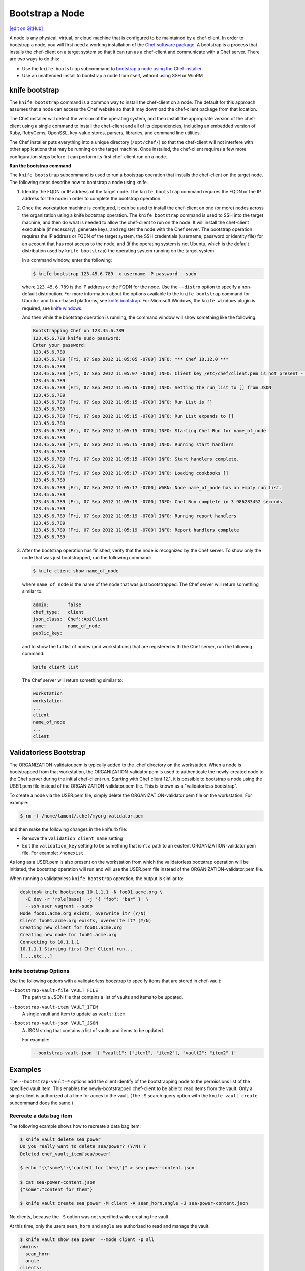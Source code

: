 =====================================================
Bootstrap a Node
=====================================================
`[edit on GitHub] <https://github.com/chef/chef-web-docs/blob/master/chef_master/source/install_bootstrap.rst>`__

.. tag chef_client_bootstrap_node

A node is any physical, virtual, or cloud machine that is configured to be maintained by a chef-client. In order to bootstrap a node, you will first need a working installation of the `Chef software package </packages.html>`__. A bootstrap is a process that installs the chef-client on a target system so that it can run as a chef-client and communicate with a Chef server. There are two ways to do this:

* Use the ``knife bootstrap`` subcommand to `bootstrap a node using the Chef installer </install_bootstrap.html>`__
* Use an unattended install to bootstrap a node from itself, without using SSH or WinRM

.. end_tag

knife bootstrap
=====================================================
.. tag install_chef_client

The ``knife bootstrap`` command is a common way to install the chef-client on a node. The default for this approach assumes that a node can access the Chef website so that it may download the chef-client package from that location.

The Chef installer will detect the version of the operating system, and then install the appropriate version of the chef-client using a single command to install the chef-client and all of its dependencies, including an embedded version of Ruby, RubyGems, OpenSSL, key-value stores, parsers, libraries, and command line utilities.

The Chef installer puts everything into a unique directory (``/opt/chef/``) so that the chef-client will not interfere with other applications that may be running on the target machine. Once installed, the chef-client requires a few more configuration steps before it can perform its first chef-client run on a node.

.. end_tag

**Run the bootstrap command**

The ``knife bootstrap`` subcommand is used to run a bootstrap operation that installs the chef-client on the target node. The following steps describe how to bootstrap a node using knife.

#. Identify the FQDN or IP address of the target node. The ``knife bootstrap`` command requires the FQDN or the IP address for the node in order to complete the bootstrap operation.

#. Once the workstation machine is configured, it can be used to install the chef-client on one (or more) nodes across the organization using a knife bootstrap operation. The ``knife bootstrap`` command is used to SSH into the target machine, and then do what is needed to allow the chef-client to run on the node. It will install the chef-client executable (if necessary), generate keys, and register the node with the Chef server. The bootstrap operation requires the IP address or FQDN of the target system, the SSH credentials (username, password or identity file) for an account that has root access to the node, and (if the operating system is not Ubuntu, which is the default distribution used by ``knife bootstrap``) the operating system running on the target system.

   In a command window, enter the following:

   .. code-block:: bash

      $ knife bootstrap 123.45.6.789 -x username -P password --sudo

   where ``123.45.6.789`` is the IP address or the FQDN for the node. Use the ``--distro`` option to specify a non-default distribution. For more information about the options available to the ``knife bootstrap`` command for Ubuntu- and Linux-based platforms, see `knife bootstrap </knife_bootstrap.html>`__. For Microsoft Windows, the ``knife windows`` plugin is required, see `knife windows </plugin_knife_windows.html>`__.

   And then while the bootstrap operation is running, the command window will show something like the following:

   .. code-block:: bash

      Bootstrapping Chef on 123.45.6.789
      123.45.6.789 knife sudo password:
      Enter your password:
      123.45.6.789
      123.45.6.789 [Fri, 07 Sep 2012 11:05:05 -0700] INFO: *** Chef 10.12.0 ***
      123.45.6.789
      123.45.6.789 [Fri, 07 Sep 2012 11:05:07 -0700] INFO: Client key /etc/chef/client.pem is not present - registering
      123.45.6.789
      123.45.6.789 [Fri, 07 Sep 2012 11:05:15 -0700] INFO: Setting the run_list to [] from JSON
      123.45.6.789
      123.45.6.789 [Fri, 07 Sep 2012 11:05:15 -0700] INFO: Run List is []
      123.45.6.789
      123.45.6.789 [Fri, 07 Sep 2012 11:05:15 -0700] INFO: Run List expands to []
      123.45.6.789
      123.45.6.789 [Fri, 07 Sep 2012 11:05:15 -0700] INFO: Starting Chef Run for name_of_node
      123.45.6.789
      123.45.6.789 [Fri, 07 Sep 2012 11:05:15 -0700] INFO: Running start handlers
      123.45.6.789
      123.45.6.789 [Fri, 07 Sep 2012 11:05:15 -0700] INFO: Start handlers complete.
      123.45.6.789
      123.45.6.789 [Fri, 07 Sep 2012 11:05:17 -0700] INFO: Loading cookbooks []
      123.45.6.789
      123.45.6.789 [Fri, 07 Sep 2012 11:05:17 -0700] WARN: Node name_of_node has an empty run list.
      123.45.6.789
      123.45.6.789 [Fri, 07 Sep 2012 11:05:19 -0700] INFO: Chef Run complete in 3.986283452 seconds
      123.45.6.789
      123.45.6.789 [Fri, 07 Sep 2012 11:05:19 -0700] INFO: Running report handlers
      123.45.6.789
      123.45.6.789 [Fri, 07 Sep 2012 11:05:19 -0700] INFO: Report handlers complete
      123.45.6.789

#. After the bootstrap operation has finished, verify that the node is recognized by the Chef server. To show only the node that was just bootstrapped, run the following command:

   .. code-block:: bash

      $ knife client show name_of_node

   where ``name_of_node`` is the name of the node that was just bootstrapped. The Chef server will return something similar to:

   .. code-block:: bash

      admin:       false
      chef_type:   client
      json_class:  Chef::ApiClient
      name:        name_of_node
      public_key:

   and to show the full list of nodes (and workstations) that are registered with the Chef server, run the following command:

   .. code-block:: bash

      knife client list

   The Chef server will return something similar to:

   .. code-block:: bash

       workstation
       workstation
       ...
       client
       name_of_node
       ...
       client

Validatorless Bootstrap
=====================================================
.. tag knife_bootstrap_no_validator

The ORGANIZATION-validator.pem is typically added to the .chef directory on the workstation. When a node is bootstrapped from that workstation, the ORGANIZATION-validator.pem is used to authenticate the newly-created node to the Chef server during the initial chef-client run. Starting with Chef client 12.1, it is possible to bootstrap a node using the USER.pem file instead of the ORGANIZATION-validator.pem file. This is known as a "validatorless bootstrap".

To create a node via the USER.pem file, simply delete the ORGANIZATION-validator.pem file on the workstation. For example:

.. code-block:: bash

   $ rm -f /home/lamont/.chef/myorg-validator.pem

and then make the following changes in the knife.rb file:

* Remove the ``validation_client_name`` setting
* Edit the ``validation_key`` setting to be something that isn't a path to an existent ORGANIZATION-validator.pem file. For example: ``/nonexist``.

As long as a USER.pem is also present on the workstation from which the validatorless bootstrap operation will be initiated, the bootstrap operation will run and will use the USER.pem file instead of the ORGANIZATION-validator.pem file.

When running a validatorless ``knife bootstrap`` operation, the output is similar to:

.. code-block:: bash

   desktop% knife bootstrap 10.1.1.1 -N foo01.acme.org \
     -E dev -r 'role[base]' -j '{ "foo": "bar" }' \
     --ssh-user vagrant --sudo
   Node foo01.acme.org exists, overwrite it? (Y/N)
   Client foo01.acme.org exists, overwrite it? (Y/N)
   Creating new client for foo01.acme.org
   Creating new node for foo01.acme.org
   Connecting to 10.1.1.1
   10.1.1.1 Starting first Chef Client run...
   [....etc...]

.. end_tag

knife bootstrap Options
-----------------------------------------------------
Use the following options with a validatorless bootstrap to specify items that are stored in chef-vault:

``--bootstrap-vault-file VAULT_FILE``
   The path to a JSON file that contains a list of vaults and items to be updated.

``--bootstrap-vault-item VAULT_ITEM``
   A single vault and item to update as ``vault:item``.

``--bootstrap-vault-json VAULT_JSON``
   A JSON string that contains a list of vaults and items to be updated.

   .. tag knife_bootstrap_vault_json

   For example:

   .. code-block:: none

      --bootstrap-vault-json '{ "vault1": ["item1", "item2"], "vault2": "item2" }'

   .. end_tag

Examples
=====================================================
The ``--bootstrap-vault-*`` options add the client identify of the bootstrapping node to the permissions list of the specified vault item. This enables the newly-bootstrapped chef-client to be able to read items from the vault. Only a single client is authorized at a time for acces to the vault. (The ``-S`` search query option with the ``knife vault create`` subcommand does the same.)

Recreate a data bag item
-----------------------------------------------------
The following example shows how to recreate a data bag item:

.. code-block:: bash

   $ knife vault delete sea power
   Do you really want to delete sea/power? (Y/N) Y
   Deleted chef_vault_item[sea/power]

   $ echo "{\"some\":\"content for them\"}" > sea-power-content.json

   $ cat sea-power-content.json
   {"some":"content for them"}

   $ knife vault create sea power -M client -A sean_horn,angle -J sea-power-content.json

No clients, because the ``-S`` option was not specified while creating the vault.

At this time, only the users ``sean_horn`` and ``angle`` are authorized to read and manage the vault.

.. code-block:: bash

   $ knife vault show sea power  --mode client -p all
   admins:
     sean_horn
     angle
   clients:
   id:           power
   search_query:
   some:         content for them

It is definitely an encrypted databag, see?

.. code-block:: bash

   $ knife data_bag show sea power
   WARNING: Encrypted data bag detected, but no secret provided for decoding.  Displaying encrypted data.
   id:   power
   some:
   cipher:         aes-256-cbc
   encrypted_data: c7Axnyg+1KDxBPOZdYN9QuIYx6dmSmK70unAQbn12Lygvsv2g9DPJJbueXVh
   +yxL
   iv:             ONoVR7OjPZiAzaqOZ30bjg==
   version:        1

Use --bootstrap-vault-file
-----------------------------------------------------

Use the ``sea:power`` recreation step above first, to follow the difference in the vault permissions.

.. code-block:: bash

   echo "{\"sea\":\"power\"}" > sea-power-bootstrap-vault-file.json

   $ knife bootstrap localhost -p 2200 -N ubuntu-12.04 -r 'role[group1]' --ssh-user vagrant --sudo --bootstrap-vault-file sea-power-bootstrap-vault-file.json
   Node ubuntu-12.04 exists, overwrite it? (Y/N) Y
   Client ubuntu-12.04 exists, overwrite it? (Y/N) Y
   Creating new client for ubuntu-12.04
   Creating new node for ubuntu-12.04
   Connecting to localhost
   localhost -----> Existing Chef installation detected
   localhost Starting first Chef Client run...
   localhost Starting Chef Client, version 12.2.1
   localhost resolving cookbooks for run list: ["delay-test-reporting"]
   localhost Synchronizing Cookbooks:
   localhost   - delay-test-reporting
   localhost Compiling Cookbooks...
   localhost Converging 1 resources
   localhost Recipe: delay-test-reporting::default
   localhost   * execute[sleep 30] action run
   localhost     - execute sleep 30
   localhost
   localhost Running handlers:
   localhost Running handlers complete
   localhost Chef Client finished, 1/1 resources updated in 34.307257232 seconds

The client ``ubuntu-12.04`` was added to the ``chef-vault`` during the bootstrap.

.. code-block:: bash

   $ knife vault show sea power  --mode client -p all
   admins:
     sean_horn
     angle
   clients:      ubuntu-12.04
   id:           power
   search_query:
   some:         content for them

Use --bootstrap-vault-item
-----------------------------------------------------

Use the ``sea:power`` re-creation step above first, to follow the difference in the vault permissions.

.. code-block:: bash

   $ knife bootstrap localhost -p 2200 -N ubuntu-12.04 -r 'role[group1]' --ssh-user vagrant --sudo --bootstrap-vault-item sea:power
   Node ubuntu-12.04 exists, overwrite it? (Y/N) Y
   Client ubuntu-12.04 exists, overwrite it? (Y/N) Y
   Creating new client for ubuntu-12.04
   Creating new node for ubuntu-12.04
   Connecting to localhost
   localhost -----> Existing Chef installation detected
   localhost Starting first Chef Client run...
   localhost Starting Chef Client, version 12.2.1
   localhost resolving cookbooks for run list: ["delay-test-reporting"]
   localhost Synchronizing Cookbooks:
   localhost   - delay-test-reporting
   localhost Compiling Cookbooks...
   localhost Converging 1 resources
   localhost Recipe: delay-test-reporting::default
   localhost   * execute[sleep 30] action run
   localhost     - execute sleep 30
   localhost
   localhost Running handlers:
   localhost Running handlers complete
   localhost Chef Client finished, 1/1 resources updated in 34.322229474
   seconds

During the above run, the ``sea:power`` vault item was updated with the ``ubuntu-12.04`` client during the validatorless bootstrap. Previously, it only had the two admins authorized to view the content

.. code-block:: bash

   $ knife vault show sea power -p all
   admins:
     sean_horn
     angle
   clients:      ubuntu-12.04
   id:           power
   search_query: role:stuff
   some:         secret stuff for them

Then, let's check the ``ubuntu-12.04`` client. Install the ``chef-vault`` gem in the embedded chef-client:

.. code-block:: bash

   $ sudo /opt/chef/embedded/bin/gem install chef-vault --no-ri --no-rdoc
   Fetching: chef-vault-2.6.1.gem (100%)
   Successfully installed chef-vault-2.6.1
   1 gem installed

The client itself can decrypt and read the encrypted databag contents as well.

.. code-block:: bash

   $ sudo /opt/chef/bin/knife vault show sea power -c /etc/chef/client.rb -M client -p all
   admins:
     sean_horn
     angle
   clients:      ubuntu-12.04
   id:           power
   search_query: role:group1
   some:         secret stuff for them

Success! The client is authorized to view the content of the ``sea:power`` databag item

Use --bootstrap-vault-json
-----------------------------------------------------
Use the ``sea:power`` re-creation step above first, to follow the difference in the vault permissions.

.. code-block:: bash

   $ knife bootstrap localhost -p 2200 -N ubuntu-12.04 -r 'role[group1]' --ssh-user vagrant --sudo --bootstrap-vault-json '{"sea": "power"}'
   Node ubuntu-12.04 exists, overwrite it? (Y/N) Y
   Client ubuntu-12.04 exists, overwrite it? (Y/N) Y
   Creating new client for ubuntu-12.04
   Creating new node for ubuntu-12.04
   Connecting to localhost
   localhost -----> Existing Chef installation detected
   localhost Starting first Chef Client run...
   localhost Starting Chef Client, version 12.2.1
   localhost resolving cookbooks for run list: ["delay-test-reporting"]
   localhost Synchronizing Cookbooks:
   localhost   - delay-test-reporting
   localhost Compiling Cookbooks...
   localhost Converging 1 resources
   localhost Recipe: delay-test-reporting::default

   localhost   * execute[sleep 30] action run
   localhost     - execute sleep 30
   localhost
   localhost Running handlers:
   localhost Running handlers complete
   localhost Chef Client finished, 1/1 resources updated in 33.732784033 seconds

.. code-block:: bash

   $ knife vault show sea power -M client -p all
   admins:
     sean_horn
     angle
   clients:      ubuntu-12.04
   id:           power
   search_query:
   some:         content for them

Unattended Installs
=====================================================
The chef-client can be installed using an unattended bootstrap. This allows the chef-client to be installed from itself, without using SSH. For example, machines are often created using environments like AWS Auto Scaling, AWS CloudFormation, Rackspace Auto Scale, and PXE. In this scenario, using tooling for attended, single-machine installs like ``knife bootstrap`` or ``knife CLOUD_PLUGIN create`` is not practical because the machines are created automatically and someone cannot always be on-hand to initiate the bootstrap process.

When the chef-client is installed using an unattended bootstrap, remember that the chef-client:

* Must be able to authenticate to the Chef server
* Must be able to configure a run-list
* May require custom attributes, depending on the cookbooks that are being used
* Must be able to access the chef-validator.pem so that it may create a new identity on the Chef server
* Must have a unique node name; the chef-client will use the FQDN for the host system by default

When the chef-client is installed using an unattended bootstrap, it may be built into an image that starts the chef-client on boot, or installed using User Data or some other kind of post-deployment script. The type of image or User Data used depends on the platform on which the unattended bootstrap will take place.

Bootstrapping with User Data
-----------------------------------------------------
The method used to inject a user data script into a server will vary depending on the infrastructure platform being used. For example, on AWS you can pass this data in as a text file using the command line tool.

The following user data examples demonstrate the process of bootstrapping Windows and Linux nodes.

Powershell User Data
~~~~~~~~~~~~~~~~~~~~~~~~~~~~~~~~~~~~~~~~~~~~~~~~~~~~~

.. code-block:: none

   ## Set host file so the instance knows where to find chef-server
   $hosts = "1.2.3.4 hello.example.com"
   $file = "C:\Windows\System32\drivers\etc\hosts"
   $hosts | Add-Content $file

   ## Download the Chef client
   $clientURL = "https://packages.chef.io/files/stable/chef/12.19.36/windows/2012/chef-client-<version-here>.msi"
   $clientDestination = "C:\chef-client.msi"
   Invoke-WebRequest $clientURL -OutFile $clientDestination

   ## Install the chef-client
   Start-Process msiexec.exe -ArgumentList @('/qn', '/lv C:\Windows\Temp\chef-log.txt', '/i C:\chef-client.msi', 'ADDLOCAL="ChefClientFeature,ChefSchTaskFeature,ChefPSModuleFeature"') -Wait

   ## Create first-boot.json
   $firstboot = @{
      "run_list" = @("role[base]")
   }
   Set-Content -Path c:\chef\first-boot.json -Value ($firstboot | ConvertTo-Json -Depth 10)

   ## Create client.rb
   $nodeName = "lab-win-{0}" -f (-join ((65..90) + (97..122) | Get-Random -Count 4 | % {[char]$_}))

   $clientrb = @"
   chef_server_url        'https://chef-server/organizations/my-org'
   validation_client_name 'validator'
   validation_key         'C:\chef\validator.pem'
   node_name              '{0}'
   "@ -f $nodeName

   Set-Content -Path c:\chef\client.rb -Value $clientrb

   ## Run Chef
   C:\opscode\chef\bin\chef-client.bat -j C:\chef\first-boot.json

Bash User Data
~~~~~~~~~~~~~~~~~~~~~~~~~~~~~~~~~~~~~~~~~~~~~~~~~~~~~

.. code-block:: bash

   #!/bin/bash -xev

   # Do some chef pre-work
   /bin/mkdir -p /etc/chef
   /bin/mkdir -p /var/lib/chef
   /bin/mkdir -p /var/log/chef

   # Setup hosts file correctly
   cat > "/etc/hosts" << EOF
   10.0.0.5    compliance-server compliance-server.automate.com
   10.0.0.6    chef-server chef-server.automate.com
   10.0.0.7    automate-server automate-server.automate.com
   EOF

   cd /etc/chef/

   # Install chef
   curl -L https://omnitruck.chef.io/install.sh | bash || error_exit 'could not install chef'

   # Create first-boot.json
   cat > "/etc/chef/first-boot.json" << EOF
   {
      "run_list" :[
      "role[base]"
      ]
   }
   EOF

   NODE_NAME=node-$(cat /dev/urandom | tr -dc 'a-zA-Z0-9' | fold -w 4 | head -n 1)

   # Create client.rb
   /bin/echo 'log_location     STDOUT' >> /etc/chef/client.rb
   /bin/echo -e "chef_server_url  \"https://aut-chef-server/organizations/my-org\"" >> /etc/chef/client.rb
   /bin/echo -e "validation_client_name \"my-org-validator\"" >> /etc/chef/client.rb
   /bin/echo -e "validation_key \"/etc/chef/my_org_validator.pem\"" >> /etc/chef/client.rb
   /bin/echo -e "node_name  \"${NODE_NAME}\"" >> /etc/chef/client.rb

   sudo chef-client -j /etc/chef/first-boot.json

It is important that settings in the `client.rb file </config_rb_client.html>`__---``chef_server_url``, ``http_proxy``, and so on are used---to ensure that configuration details are built into the unattended bootstrap process.

**Setting the initial run-list**

.. tag ctl_chef_client_bootstrap_initial_run_list

A node's initial run-list is specified using a JSON file on the host system. When running the chef-client as an executable, use the ``-j`` option to tell the chef-client which JSON file to use. For example:

.. code-block:: bash

   $ chef-client -j /etc/chef/file.json --environment _default

where ``file.json`` is similar to:

.. code-block:: javascript

   {
     "resolver": {
       "nameservers": [ "10.0.0.1" ],
       "search":"int.example.com"
     },
     "run_list": [ "recipe[resolver]" ]
   }

and where ``_default`` is the name of the environment that is assigned to the node.

.. warning:: This approach may be used to update `normal </attributes.html#attribute-types>`__ attributes, but should never be used to update any other attribute type, as all attributes updated using this option are treated as ``normal`` attributes.

.. end_tag
